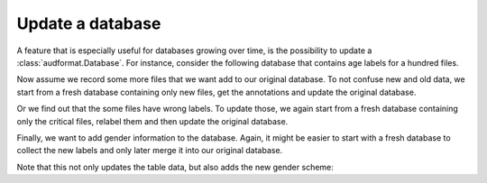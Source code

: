 Update a database
=================

A feature that is especially useful for databases growing over time,
is the possibility to update a :class:`audformat.Database`.
For instance, consider the following database that contains
age labels for a hundred files.

.. jupyter-execute::

    import audformat
    import audformat.testing


    db = audformat.testing.create_db(minimal=True)
    db.schemes['age'] = audformat.Scheme(
        audformat.define.DataType.INTEGER,
        minimum=20,
        maximum=50,
    )
    audformat.testing.add_table(
        db,
        table_id='table',
        index_type=audformat.define.IndexType.FILEWISE,
        columns='age',
        num_files=100,
    )
    db

.. jupyter-execute::

    db['table'].df

Now assume we record some more files that we want add to our original database.
To not confuse new and old data, we start from a fresh database containing
only new files, get the annotations and update the original database.

.. jupyter-execute::

    db_update = audformat.testing.create_db(minimal=True)
    db_update.schemes['age'] = db.schemes['age']
    audformat.testing.add_table(
        db_update,
        table_id='table',
        index_type=audformat.define.IndexType.FILEWISE,
        columns='age',
        num_files=range(101, 105),
    )
    db.update(db_update)  # update original database with new data
    db['table'].df

Or we find out that the some files have wrong labels.
To update those, we again start from a fresh database containing only
the critical files, relabel them and then update the original database.

.. jupyter-execute::

    db_update = audformat.testing.create_db(minimal=True)
    db_update.schemes['age'] = db.schemes['age']
    audformat.testing.add_table(
        db_update,
        table_id='table',
        index_type=audformat.define.IndexType.FILEWISE,
        columns='age',
        num_files=10,
    )
    db.update(db_update, overwrite=True)  # overwrite existing labels
    db['table'].df

Finally, we want to add gender information to the database.
Again, it might be easier to start with a fresh database to
collect the new labels and only later merge it into our original database.

.. jupyter-execute::

    db_update = audformat.Database(
        name='update',
        languages=audformat.utils.map_language('french'),
    )
    db_update.schemes['gender'] = audformat.Scheme(
            labels=['female', 'male'],
        )
    audformat.testing.add_table(
        db_update,
        table_id='table',
        index_type=audformat.define.IndexType.FILEWISE,
        columns='gender',
        num_files=len(db.files),
    )
    db.update(db_update)
    db['table'].df

Note that this not only updates the table data,
but also adds the new gender scheme:

.. jupyter-execute::

    db.schemes
